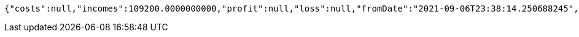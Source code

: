[source,options="nowrap"]
----
{"costs":null,"incomes":109200.0000000000,"profit":null,"loss":null,"fromDate":"2021-09-06T23:38:14.250688245","toDate":"2021-09-06T23:38:24.409933252"}
----